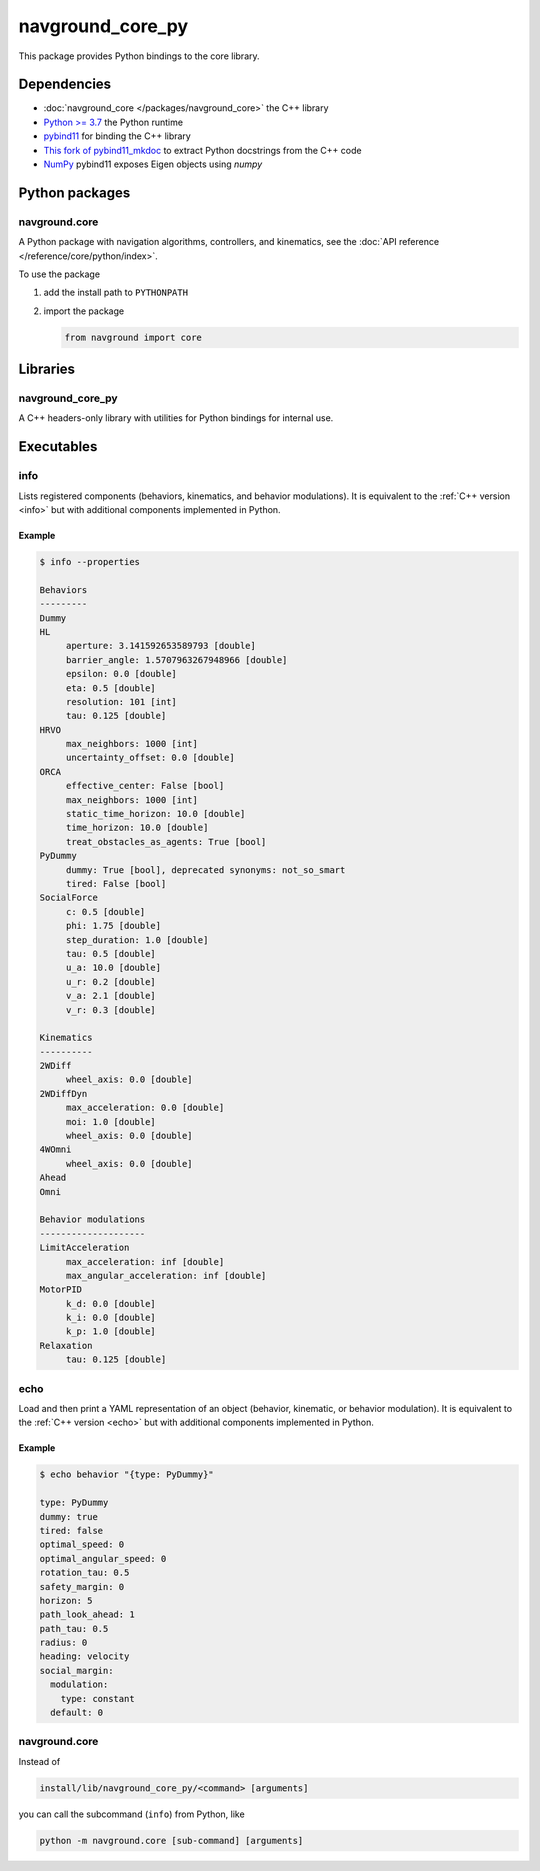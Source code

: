 =================
navground_core_py
=================

This package provides Python bindings to the core library.

Dependencies
============

- :doc:`navground_core </packages/navground_core>` the C++ library
- `Python >= 3.7 <https://www.python.org>`_ the Python runtime
- `pybind11 <https://pybind11.readthedocs.io/en/stable/>`_ for binding the C++ library
- `This fork of pybind11_mkdoc <https://github.com/jeguzzi/pybind11_mkdoc/tree/rst>`_ to extract Python docstrings from the C++ code
- `NumPy <https://numpy.org>`_ pybind11 exposes Eigen objects using `numpy`


Python packages
===============

navground.core
--------------

A Python package with navigation algorithms, controllers, and kinematics, see the :doc:`API reference </reference/core/python/index>`.

To use the package

#. add the install path to ``PYTHONPATH``

#. import the package

   .. code-block:: python

      from navground import core

Libraries
==========

navground_core_py
-----------------

A C++ headers-only library with utilities for Python bindings for internal use.

Executables
===========

.. _info_py:
info
----

Lists registered components (behaviors, kinematics, and behavior modulations).
It is equivalent to the :ref:`C++ version <info>` but with additional components implemented in Python.


.. argparse::
   :module: navground.core.info
   :func: parser
   :prog: info
   :nodefault:
   :nodescription:


Example
~~~~~~~

.. code-block:: console

   $ info --properties
     
   Behaviors
   ---------
   Dummy
   HL
        aperture: 3.141592653589793 [double]
        barrier_angle: 1.5707963267948966 [double]
        epsilon: 0.0 [double]
        eta: 0.5 [double]
        resolution: 101 [int]
        tau: 0.125 [double]
   HRVO
        max_neighbors: 1000 [int]
        uncertainty_offset: 0.0 [double]
   ORCA
        effective_center: False [bool]
        max_neighbors: 1000 [int]
        static_time_horizon: 10.0 [double]
        time_horizon: 10.0 [double]
        treat_obstacles_as_agents: True [bool]
   PyDummy
        dummy: True [bool], deprecated synonyms: not_so_smart
        tired: False [bool]
   SocialForce
        c: 0.5 [double]
        phi: 1.75 [double]
        step_duration: 1.0 [double]
        tau: 0.5 [double]
        u_a: 10.0 [double]
        u_r: 0.2 [double]
        v_a: 2.1 [double]
        v_r: 0.3 [double]
   
   Kinematics
   ----------
   2WDiff
        wheel_axis: 0.0 [double]
   2WDiffDyn
        max_acceleration: 0.0 [double]
        moi: 1.0 [double]
        wheel_axis: 0.0 [double]
   4WOmni
        wheel_axis: 0.0 [double]
   Ahead
   Omni
   
   Behavior modulations
   --------------------
   LimitAcceleration
        max_acceleration: inf [double]
        max_angular_acceleration: inf [double]
   MotorPID
        k_d: 0.0 [double]
        k_i: 0.0 [double]
        k_p: 1.0 [double]
   Relaxation
        tau: 0.125 [double]


.. _echo_py:

echo
----

Load and then print a YAML representation of an object (behavior, kinematic, or behavior modulation). It is equivalent to the :ref:`C++ version <echo>` but with additional components implemented in Python.


.. argparse::
   :module: navground.core.echo
   :func: parser
   :prog: echo
   :nodefault:
   :nodescription:


Example
~~~~~~~

.. code-block:: console

   $ echo behavior "{type: PyDummy}"

   type: PyDummy
   dummy: true
   tired: false
   optimal_speed: 0
   optimal_angular_speed: 0
   rotation_tau: 0.5
   safety_margin: 0
   horizon: 5
   path_look_ahead: 1
   path_tau: 0.5
   radius: 0
   heading: velocity
   social_margin:
     modulation:
       type: constant
     default: 0


navground.core
--------------

Instead of 

.. code-block:: console

   install/lib/navground_core_py/<command> [arguments]


you can call the subcommand (``info``) from Python, like

.. code-block:: console

   python -m navground.core [sub-command] [arguments]

